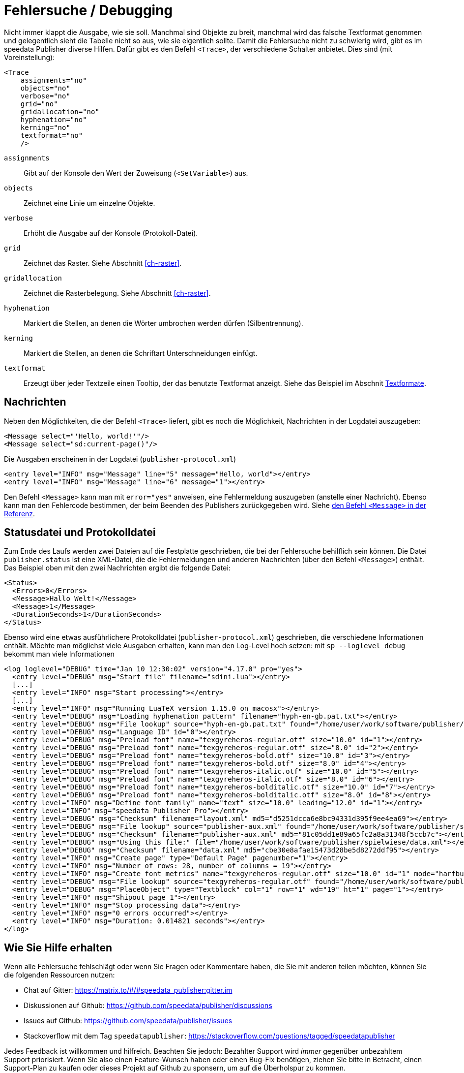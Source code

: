 [[ch-tracing]]
= Fehlersuche / Debugging

Nicht immer klappt die Ausgabe, wie sie soll.
Manchmal sind Objekte zu breit, manchmal wird das falsche Textformat genommen und gelegentlich sieht die Tabelle nicht so aus, wie sie eigentlich sollte.
Damit die Fehlersuche nicht zu schwierig wird, gibt es im speedata Publisher diverse Hilfen.
Dafür gibt es den Befehl `<Trace>`, der verschiedene Schalter anbietet.
Dies sind (mit Voreinstellung):



[source, xml]
-------------------------------------------------------------------------------
<Trace
    assignments="no"
    objects="no"
    verbose="no"
    grid="no"
    gridallocation="no"
    hyphenation="no"
    kerning="no"
    textformat="no"
    />
-------------------------------------------------------------------------------



`assignments`::
  Gibt auf der Konsole den Wert der Zuweisung (`<SetVariable>`) aus.

`objects`::
  Zeichnet eine Linie um einzelne Objekte.

`verbose`::
  Erhöht die Ausgabe auf der Konsole (Protokoll-Datei).

`grid`::
  Zeichnet das Raster. Siehe Abschnitt <<ch-raster>>.

`gridallocation`::
  Zeichnet die Rasterbelegung. Siehe Abschnitt <<ch-raster>>.

`hyphenation`::
  Markiert die Stellen, an denen die Wörter umbrochen werden dürfen (Silbentrennung).

`kerning`::
  Markiert die Stellen, an denen die Schriftart Unterschneidungen einfügt.

`textformat`::
  Erzeugt über jeder Textzeile einen Tooltip, der das benutzte Textformat anzeigt. Siehe das Beispiel im Abschnit <<ch-textformate-tracing,Textformate>>.


==  Nachrichten

Neben den Möglichkeiten, die der Befehl `<Trace>` liefert, gibt es noch die Möglichkeit, Nachrichten in der Logdatei auszugeben:


[source, xml]
-------------------------------------------------------------------------------
<Message select="'Hello, world!'"/>
<Message select="sd:current-page()"/>
-------------------------------------------------------------------------------

Die Ausgaben erscheinen in der Logdatei (`publisher-protocol.xml`) (((Protokolldatei)))

[source, xml]
-------------------------------------------------------------------------------
<entry level="INFO" msg="Message" line="5" message="Hello, world"></entry>
<entry level="INFO" msg="Message" line="6" message="1"></entry>
-------------------------------------------------------------------------------

Den Befehl `<Message>` kann man mit `error="yes"` anweisen, eine Fehlermeldung auszugeben (anstelle einer Nachricht).
Ebenso kann man den Fehlercode bestimmen, der beim Beenden des Publishers zurückgegeben wird.
Siehe <<cmd-message,den Befehl `<Message>` in der Referenz>>.


== Statusdatei und Protokolldatei

Zum Ende des Laufs werden zwei Dateien auf die Festplatte geschrieben, die bei der Fehlersuche behilflich sein können.
Die Datei `publisher.status` ist eine XML-Datei, die die Fehlermeldungen und anderen Nachrichten (über den Befehl `<Message>`) enthält.
Das Beispiel oben mit den zwei Nachrichten ergibt die folgende Datei:

[source, xml]
-------------------------------------------------------------------------------
<Status>
  <Errors>0</Errors>
  <Message>Hallo Welt!</Message>
  <Message>1</Message>
  <DurationSeconds>1</DurationSeconds>
</Status>
-------------------------------------------------------------------------------

Ebenso wird eine etwas ausführlichere Protokolldatei (`publisher-protocol.xml`) geschrieben, die verschiedene Informationen enthält. Möchte man möglichst viele Ausgaben erhalten, kann man den Log-Level hoch setzen: mit `sp --loglevel debug` bekommt man viele Informationen


[source, xml]
-------------------------------------------------------------------------------
<log loglevel="DEBUG" time="Jan 10 12:30:02" version="4.17.0" pro="yes">
  <entry level="DEBUG" msg="Start file" filename="sdini.lua"></entry>
  [...]
  <entry level="INFO" msg="Start processing"></entry>
  [...]
  <entry level="INFO" msg="Running LuaTeX version 1.15.0 on macosx"></entry>
  <entry level="DEBUG" msg="Loading hyphenation pattern" filename="hyph-en-gb.pat.txt"></entry>
  <entry level="DEBUG" msg="File lookup" source="hyph-en-gb.pat.txt" found="/home/user/work/software/publisher/src/hyphenation/hyph-en-gb.pat.txt"></entry>
  <entry level="DEBUG" msg="Language ID" id="0"></entry>
  <entry level="DEBUG" msg="Preload font" name="texgyreheros-regular.otf" size="10.0" id="1"></entry>
  <entry level="DEBUG" msg="Preload font" name="texgyreheros-regular.otf" size="8.0" id="2"></entry>
  <entry level="DEBUG" msg="Preload font" name="texgyreheros-bold.otf" size="10.0" id="3"></entry>
  <entry level="DEBUG" msg="Preload font" name="texgyreheros-bold.otf" size="8.0" id="4"></entry>
  <entry level="DEBUG" msg="Preload font" name="texgyreheros-italic.otf" size="10.0" id="5"></entry>
  <entry level="DEBUG" msg="Preload font" name="texgyreheros-italic.otf" size="8.0" id="6"></entry>
  <entry level="DEBUG" msg="Preload font" name="texgyreheros-bolditalic.otf" size="10.0" id="7"></entry>
  <entry level="DEBUG" msg="Preload font" name="texgyreheros-bolditalic.otf" size="8.0" id="8"></entry>
  <entry level="INFO" msg="Define font family" name="text" size="10.0" leading="12.0" id="1"></entry>
  <entry level="INFO" msg="speedata Publisher Pro"></entry>
  <entry level="DEBUG" msg="Checksum" filename="layout.xml" md5="d5251dcca6e8bc94331d395f9ee4ea69"></entry>
  <entry level="DEBUG" msg="File lookup" source="publisher-aux.xml" found="/home/user/work/software/publisher/spielwiese/publisher-aux.xml"></entry>
  <entry level="DEBUG" msg="Checksum" filename="publisher-aux.xml" md5="81c05dd1e89a65fc2a8a31348f5ccb7c"></entry>
  <entry level="DEBUG" msg="Using this file:" file="/home/user/work/software/publisher/spielwiese/data.xml"></entry>
  <entry level="DEBUG" msg="Checksum" filename="data.xml" md5="cbe30e8afae15473d28be5d8272ddf95"></entry>
  <entry level="INFO" msg="Create page" type="Default Page" pagenumber="1"></entry>
  <entry level="INFO" msg="Number of rows: 28, number of columns = 19"></entry>
  <entry level="INFO" msg="Create font metrics" name="texgyreheros-regular.otf" size="10.0" id="1" mode="harfbuzz"></entry>
  <entry level="DEBUG" msg="File lookup" source="texgyreheros-regular.otf" found="/home/user/work/software/publisher/fonts/texgyreheros/texgyreheros-regular.otf"></entry>
  <entry level="DEBUG" msg="PlaceObject" type="Textblock" col="1" row="1" wd="19" ht="1" page="1"></entry>
  <entry level="INFO" msg="Shipout page 1"></entry>
  <entry level="INFO" msg="Stop processing data"></entry>
  <entry level="INFO" msg="0 errors occurred"></entry>
  <entry level="INFO" msg="Duration: 0.014821 seconds"></entry>
</log>
-------------------------------------------------------------------------------

[[ch-hilfeerhalten]]
== Wie Sie Hilfe erhalten

Wenn alle Fehlersuche fehlschlägt oder wenn Sie Fragen oder Kommentare haben, die Sie mit anderen teilen möchten, können Sie die folgenden Ressourcen nutzen:

* Chat auf Gitter: https://matrix.to/#/#speedata_publisher:gitter.im
* Diskussionen auf Github: https://github.com/speedata/publisher/discussions
* Issues auf Github: https://github.com/speedata/publisher/issues
* Stackoverflow mit dem Tag `speedatapublisher`: https://stackoverflow.com/questions/tagged/speedatapublisher

Jedes Feedback ist willkommen und hilfreich. Beachten Sie jedoch: Bezahlter Support wird _immer_ gegenüber unbezahltem Support priorisiert. Wenn Sie also einen Feature-Wunsch haben oder einen Bug-Fix benötigen, ziehen Sie bitte in Betracht, einen Support-Plan zu kaufen oder dieses Projekt auf Github zu sponsern, um auf die Überholspur zu kommen.

Feature-Requests auf Github werden alle gesehen und auf einer nicht-öffentlichen Liste notiert, aber irgendwann von Github geschlossen, um die Issue-Liste sauber zu halten.

Wenn Sie einen Fehlerbericht haben: Bitte folgen Sie der einfachen Richtlinie: Machen Sie ein Beispiel, das so klein wie möglich ist, aber den Fehler zeigt. Sonst kann ich nicht sehen, was schief läuft.


// Ende
